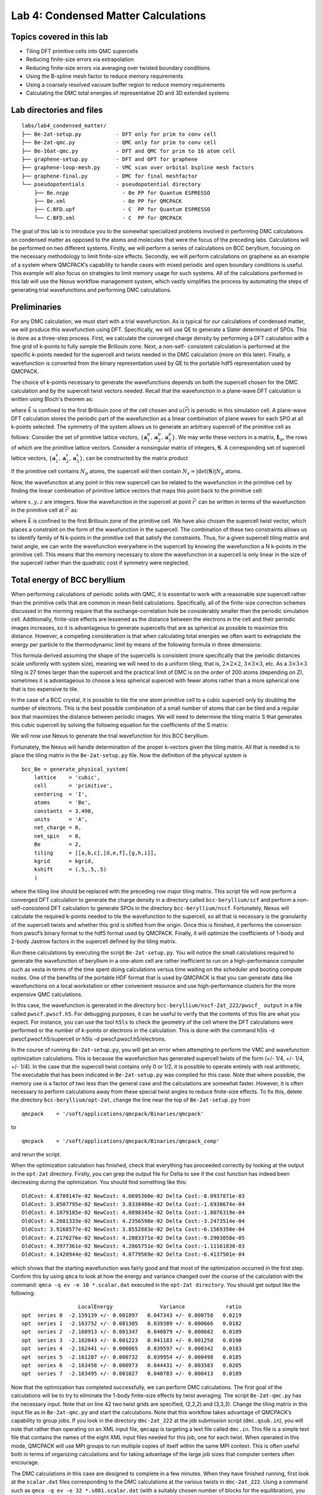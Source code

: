 .. _lab-condensed-matter:

Lab 4: Condensed Matter Calculations
====================================



.. **Lab author: Luke Shulenburger**
   Sandia National Laboratories is a multiprogram laboratory managed and
   operated by Sandia Corporation, a wholly owned subsidiary of Lockheed
   Martin Corporation, for the U.S. Department of Energy’s National
   Nuclear Security Administration under Contract No. DE-AC04-94AL85000.

Topics covered in this lab
--------------------------

-  Tiling DFT primitive cells into QMC supercells

-  Reducing finite-size errors via extrapolation

-  Reducing finite-size errors via averaging over twisted boundary
   conditions

-  Using the B-spline mesh factor to reduce memory requirements

-  Using a coarsely resolved vacuum buffer region to reduce memory
   requirements

-  Calculating the DMC total energies of representative 2D and 3D
   extended systems

Lab directories and files
-------------------------

::

  labs/lab4_condensed_matter/
  ├── Be-2at-setup.py           - DFT only for prim to conv cell
  ├── Be-2at-qmc.py             - QMC only for prim to conv cell
  ├── Be-16at-qmc.py            - DFT and QMC for prim to 16 atom cell
  ├── graphene-setup.py         - DFT and OPT for graphene
  ├── graphene-loop-mesh.py     - VMC scan over orbital bspline mesh factors
  ├── graphene-final.py         - DMC for final meshfactor
  └── pseudopotentials          - pseudopotential directory
      ├── Be.ncpp                 - Be PP for Quantum ESPRESSO
      ├── Be.xml                  - Be PP for QMCPACK
      ├── C.BFD.upf               - C  PP for Quantum ESPRESSO
      └── C.BFD.xml               - C  PP for QMCPACK

The goal of this lab is to introduce you to the somewhat specialized problems involved in performing DMC calculations on condensed matter as opposed to the atoms and molecules that were the focus of the preceding labs.   Calculations will be performed on two different systems.  Firstly, we will perform a series of calculations on BCC beryllium, focusing on the necessary methodology to limit finite-size effects.  Secondly, we will perform calculations on graphene as an example of a system where QMCPACK’s capability to handle cases with mixed periodic and open boundary conditions is useful.  This example will also focus on strategies to limit memory usage for such systems.
All of the calculations performed in this lab will use the Nexus workflow management system, which vastly simplifies the process by automating the steps of generating trial wavefunctions and performing DMC calculations.

Preliminaries
-------------

For any DMC calculation, we must start with a trial wavefunction. As is typical for our calculations of condensed matter, we will produce this wavefunction using DFT.  Specifically, we will use QE to generate a Slater determinant of SPOs.  This is done as a three-step process.  First, we calculate the converged charge density by performing a DFT calculation with a fine grid of k-points to fully sample the Brillouin zone.  Next, a non-self- consistent calculation is performed at the specific k-points needed for the supercell and twists needed in the DMC calculation (more on this later).  Finally, a wavefunction is converted from the binary representation used by QE to the portable hdf5 representation used by QMCPACK.

The choice of k-points necessary to generate the wavefunctions depends on both the supercell chosen for the DMC calculation and by the supercell twist vectors needed.  Recall that the wavefunction in a plane-wave DFT calculation is written using Bloch's theorem as:

.. math::
  :label: eq70

  \Psi(\vec{r}) = e^{i\vec{k}\cdot\vec{r}}u(\vec{r})\:,

where :math:`\vec{k}` is confined to the first Brillouin zone of the
cell chosen and :math:`u(\vec{r})` is periodic in this simulation cell.
A plane-wave DFT calculation stores the periodic part of the
wavefunction as a linear combination of plane waves for each SPO at all
k-points selected. The symmetry of the system allows us to generate an
arbitrary supercell of the primitive cell as follows: Consider the set
of primitive lattice vectors, :math:`\{ \mathbf{a}^p_1, \mathbf{a}^p_2,
\mathbf{a}^p_3\}`. We may write these vectors in a matrix,
:math:`\mathbf{L}_p`, the rows of which are the primitive lattice
vectors. Consider a nonsingular matrix of integers, :math:`\mathbf{S}`.
A corresponding set of supercell lattice vectors,
:math:`\{\mathbf{a}^s_1, \mathbf{a}^s_2, \mathbf{a}^s_3\}`, can be
constructed by the matrix product

.. math::
  :label: eq71

  \mathbf{a}^s_i = S_{ij} \mathbf{a}^p_j]\:.

If the primitive cell contains :math:`N_p` atoms, the supercell will
then contain :math:`N_s = |\det(\mathbf{S})| N_p` atoms.

Now, the wavefunciton at any point in this new supercell can be related
to the wavefunction in the primitive cell by finding the linear
combination of primitive lattice vectors that maps this point back to
the primitive cell:

.. math::
  :label: eq72

  \vec{r}' = \vec{r} + x \mathbf{a}^p_1 + y \mathbf{a}^p_2 + z\mathbf{a}^p_3 = \vec{r} + \vec{T}\:,

where :math:`x, y, z` are integers. Now the wavefunction in the
supercell at point :math:`\vec{r}'` can be written in terms of the
wavefunction in the primitive cell at :math:`\vec{r}'` as:

.. math::
  :label: eq73

  \Psi(\vec{r}) = \Psi(\vec{r}') e^{i \vec{T} \cdot \vec{k}}\:,


where :math:`\vec{k}` is confined to the first Brillouin zone of the
primitive cell. We have also chosen the supercell twist vector, which
places a constraint on the form of the wavefunction in the supercell.
The combination of these two constraints allows us to identify family of
N k-points in the primitive cell that satisfy the constraints. Thus, for
a given supercell tiling matrix and twist angle, we can write the
wavefunction everywhere in the supercell by knowing the wavefunction a N
k-points in the primitive cell. This means that the memory necessary to
store the wavefunction in a supercell is only linear in the size of the
supercell rather than the quadratic cost if symmetry were neglected.

Total energy of BCC beryllium
-----------------------------

When performing calculations of periodic solids with QMC, it is essential to work with a reasonable size supercell rather than the primitive cells that are common in mean field calculations.  Specifically, all of the finite-size correction schemes discussed in the morning require that the exchange-correlation hole be considerably smaller than the periodic simulation cell.  Additionally, finite-size effects are lessened as the distance between the electrons in the cell and their periodic images increases, so it is advantageous to generate supercells that are as spherical as possible to maximize this distance.  However, a competing consideration is that when calculating total energies we often want to extrapolate the energy per particle to the thermodynamic limit by means of the following formula in three dimensions:

.. math::
  :label: eq74

   E_{\inf} = C + E_{N}/N\:.

This formula derived assuming the shape of the supercells is consistent
(more specifically that the periodic distances scale uniformly with
system size), meaning we will need to do a uniform tiling, that is,
:math:`2\times2\times2`, :math:`3\times3\times3`, etc. As a
:math:`3\times3\times3` tiling is 27 times larger than the supercell and
the practical limit of DMC is on the order of 200 atoms (depending on
Z), sometimes it is advantageous to choose a less spherical supercell
with fewer atoms rather than a more spherical one that is too expensive
to tile.

In the case of a BCC crystal, it is possible to tile the one atom
primitive cell to a cubic supercell only by doubling the number of
electrons. This is the best possible combination of a small number of
atoms that can be tiled and a regular box that maximizes the distance
between periodic images. We will need to determine the tiling matrix S
that generates this cubic supercell by solving the following equation
for the coefficients of the S matrix:

.. math::
  :label: eq75

  \left[\begin{array}{rrr}
    1 & 0 & 0 \\
    0 & 1 & 0 \\
    0 & 0 & 1
    \end{array}\right] =  \left[\begin{array}{rrr}
    s_{11} & s_{12} & s_{13} \\
    s_{21} & s_{22} & s_{23} \\
    s_{31} & s_{32} & s_{33}
    \end{array}\right] \cdot
  \left[\begin{array}{rrr}
    0.5 &  0.5 & -0.5 \\
   -0.5 &  0.5 &  0.5 \\
    0.5 & -0.5 &  0.5
  \end{array}\right]\:.

We will now use Nexus to generate the trial wavefunction for this BCC beryllium.

Fortunately, the Nexus will handle determination of the proper k-vectors given the tiling matrix.  All that is needed is to place the tiling matrix in the ``Be-2at-setup.py`` file.   Now the definition of the physical system is

::

  bcc_Be = generate_physical_system(
      lattice    = 'cubic',
      cell       = 'primitive',
      centering  = 'I',
      atoms      = 'Be',
      constants  = 3.490,
      units      = 'A',
      net_charge = 0,
      net_spin   = 0,
      Be         = 2,
      tiling     = [[a,b,c],[d,e,f],[g,h,i]],
      kgrid      = kgrid,
      kshift     = (.5,.5,.5)
      )

where the tiling line should be replaced with the preceding row major
tiling matrix. This script file will now perform a converged DFT
calculation to generate the charge density in a directory called
``bcc-beryllium/scf`` and perform a non-self-consistend DFT calculation
to generate SPOs in the directory ``bcc-beryllium/nscf``. Fortunately,
Nexus will calculate the required k-points needed to tile the
wavefunction to the supercell, so all that is necessary is the
granularity of the supercell twists and whether this grid is shifted
from the origin. Once this is finished, it performs the conversion from
pwscf’s binary format to the hdf5 format used by QMCPACK. Finally, it
will optimize the coefficients of 1-body and 2-body Jastrow factors in
the supercell defined by the tiling matrix.

Run these calculations by executing the script ``Be-2at-setup.py``. You
will notice the small calculations required to generate the wavefunction
of beryllium in a one-atom cell are rather inefficient to run on a
high-performance computer such as vesta in terms of the time spent doing
calculations versus time waiting on the scheduler and booting compute
nodes. One of the benefits of the portable HDF format that is used by
QMCPACK is that you can generate data like wavefunctions on a local
workstation or other convenient resource and use high-performance
clusters for the more expensive QMC calculations.

In this case, the wavefunction is generated in the directory
``bcc-beryllium/nscf-2at_222/pwscf_ output`` in a file called
``pwscf.pwscf.h5``. For debugging purposes, it can be useful to verify
that the contents of this file are what you expect. For instance, you
can use the tool ``h5ls`` to check the geometry of the cell where the
DFT calculations were performed or the number of k-points or electrons
in the calculation. This is done with the command h5ls -d
pwscf.pwscf.h5/supercell or h5ls -d pwscf.pwscf.h5/electrons.

In the course of running ``Be-2at-setup.py``, you will get an error when
attempting to perform the VMC and wavefunction optimization
calculations. This is because the wavefunction has generated supercell
twists of the form (+/- 1/4, +/- 1/4, +/- 1/4). In the case that the
supercell twist contains only 0 or 1/2, it is possible to operate
entirely with real arithmetic. The executable that has been indicated in
``Be-2at-setup.py`` was compiled for this case. Note that where
possible, the memory use is a factor of two less than the general case
and the calculations are somewhat faster. However, it is often necessary
to perform calculations away from these special twist angles to reduce
finite-size effects. To fix this, delete the directory
``bcc-beryllium/opt-2at``, change the line near the top of
``Be-2at-setup.py`` from

::

  qmcpack    = '/soft/applications/qmcpack/Binaries/qmcpack'

to

::

  qmcpack    = '/soft/applications/qmcpack/Binaries/qmcpack_comp'

and rerun the script.

When the optimization calculation has finished, check that everything has proceeded correctly by looking at the output in the ``opt-2at`` directory.  Firstly, you can grep the output file for Delta to see if the cost function has indeed been decreasing during the optimization.  You should find something like this:

::

  OldCost: 4.8789147e-02 NewCost: 4.0695360e-02 Delta Cost:-8.0937871e-03
  OldCost: 3.8507795e-02 NewCost: 3.8338486e-02 Delta Cost:-1.6930674e-04
  OldCost: 4.1079105e-02 NewCost: 4.0898345e-02 Delta Cost:-1.8076319e-04
  OldCost: 4.2681333e-02 NewCost: 4.2356598e-02 Delta Cost:-3.2473514e-04
  OldCost: 3.9168577e-02 NewCost: 3.8552883e-02 Delta Cost:-6.1569350e-04
  OldCost: 4.2176276e-02 NewCost: 4.2083371e-02 Delta Cost:-9.2903058e-05
  OldCost: 4.3977361e-02 NewCost: 4.2865751e-02 Delta Cost:-1.11161830-03
  OldCost: 4.1420944e-02 NewCost: 4.0779569e-02 Delta Cost:-6.4137501e-04

which shows that the starting wavefunction was fairly good and that most
of the optimization occurred in the first step. Confirm this by using
``qmca`` to look at how the energy and variance changed over the course
of the calculation with the command: ``qmca -q ev -e 10 *.scalar.dat``
executed in the ``opt-2at directory``. You should get output like the
following:

::

                    LocalEnergy               Variance             ratio
  opt  series 0  -2.159139 +/- 0.001897   0.047343 +/- 0.000758   0.0219
  opt  series 1  -2.163752 +/- 0.001305   0.039389 +/- 0.000666   0.0182
  opt  series 2  -2.160913 +/- 0.001347   0.040879 +/- 0.000682   0.0189
  opt  series 3  -2.162043 +/- 0.001223   0.041183 +/- 0.001250   0.0190
  opt  series 4  -2.162441 +/- 0.000865   0.039597 +/- 0.000342   0.0183
  opt  series 5  -2.161287 +/- 0.000732   0.039954 +/- 0.000498   0.0185
  opt  series 6  -2.163458 +/- 0.000973   0.044431 +/- 0.003583   0.0205
  opt  series 7  -2.163495 +/- 0.001027   0.040783 +/- 0.000413   0.0189

Now that the optimization has completed successfully, we can perform DMC
calculations. The first goal of the calculations will be to try to
eliminate the 1-body finite-size effects by twist averaging. The script
``Be-2at-qmc.py`` has the necessary input. Note that on line 42 two
twist grids are specified, (2,2,2) and (3,3,3). Change the tiling matrix
in this input file as in ``Be-2at-qmc.py`` and start the calculations.
Note that this workflow takes advantage of QMCPACK’s capability to group
jobs. If you look in the directory ``dmc-2at_222`` at the job submission
script (``dmc.qsub.in``), you will note that rather than operating on an
XML input file, ``qmcapp`` is targeting a text file called ``dmc.in``.
This file is a simple text file that contains the names of the eight XML
input files needed for this job, one for each twist. When operated in
this mode, QMCPACK will use MPI groups to run multiple copies of itself
within the same MPI context. This is often useful both in terms of
organizing calculations and for taking advantage of the large job sizes
that computer centers often encourage.

The DMC calculations in this case are designed to complete in a few
minutes. When they have finished running, first look at the
``scalar.dat`` files corresponding to the DMC calculations at the
various twists in ``dmc-2at_222``. Using a command such as
``qmca -q ev -e 32 *.s001.scalar.dat`` (with a suitably chosen number of
blocks for the equilibration), you will see that the DMC energy in each
calculation is nearly identical within the statistical uncertainty of
the calculations. In the case of a large supercell, this is often
indicative of a situation where the Brillouin zone is so small that the
1-body finite-size effects are nearly converged without any twist
averaging. In this case, however, this is because of the symmetry of the
system. For this cubic supercell, all of the twist angles chosen in this
shifted :math:`2\times2\times2` grid are equivalent by symmetry. In the
case where substantial resources are required to equilibrate the DMC
calculations, it can be beneficial to avoid repeating such twists and
instead simply weight them properly. In this case, however, where the
equilibration is inexpensive, there is no benefit to adding such
complexity as the calculations can simply be averaged together and the
result is equivalent to performing a single longer calculation.

Using the command ``qmc -a -q ev -e 16 *.s001.scalar.dat``, average the
DMC energies in ``dmc-2at_222 and dmc-2at_333`` to see whether the
1-body finite-size effects are converged with a :math:`3\times3\times3`
grid of twists. When using beryllium as a metal, the convergence is
quite poor (0.025 Ha/Be or 0.7 eV/Be). If this were a production
calculation it would be necessary to perform calculations on much larger
grids of supercell twists to eliminate the 1-body finite-size effects.

In this case there are several other calculations that would warrant a
high priority. Script ``Be-16at-qmc.py`` has been provided in which you
can input the appropriate tiling matrix for a 16-atom cell and perform
calculations to estimate the 2-body finite-size effects, which will also
be quite large in the 2-atom calculations. This script will take
approximately 30 minutes to run to completion, so depending on your
interest, you can either run it or work to modify the scripts to address
the other technical issues that would be necessary for a production
calculation such as calculating the population bias or the time step
error in the DMC calculations.

Another useful exercise would be to attempt to validate this PP by
calculating the ionization potential and electron affinity of the
isolated atom and compare it with the experimental values: IP = 9.3227
eV , EA = 2.4 eV.

Handling a 2D system: graphene
------------------------------

In this section we examine a calculation of an isolated sheet of
graphene. Because graphene is a 2D system, we will take advantage of
QMCPACK’s capability to mix periodic and open boundary conditions to
eliminate and spurious interaction of the sheet with its images in the z
direction. Run the script ``graphene-setup.py``, which will generate the
wavefunction and optimize one and two body jastrow factors. In the
script; notice line 160: bconds = ’ppn’ in the generate_qmcpack
function, which specifies this mix of open and periodic boundary
conditions. Consequently, the atoms will need to be kept away from this
open boundary in the z direction as the electronic wavefunction will not
be defined outside of the simulation box in this direction. For this
reason, all of the atom positions at the beginning of the file have z
coordinates 7.5. At this point, run the script ``graphene-setup.py``.

Aside from the change in boundary conditions, the main thing that
distinguishes this kind of calculation from the previous beryllium
example is the large amount of vacuum in the cell. Although this is a
very small calculation designed to run quickly in the tutorial, in
general a more converged calculation would quickly become memory limited
on an architecture like BG/Q. When the initial wavefunction optimization
has completed to your satisfaction, run the script
``graphene-loop-mesh.py``. This examines within VMC an approach to
reducing the memory required to store the wavefunction. In
``graphene-loop-mesh.py``, the spacing between the B-spline points is
varied uniformly. The mesh spacing is a prefactor to the linear spacing
between the spline points, so the memory use goes as the cube of the
meshfactor. When you run the calculations, examine the
``.s000.scalar.dat`` files with ``qmca`` to determine the lowest
possible mesh spacing that preserves both the VMC energy and the
variance.

Finally, edit the file ``graphene-final.py``, which will perform two DMC
calculations. In the first, (qmc1) replace the following lines:

::

  meshfactor   = xxx,
  precision    = '---',

with the values you have determined will perform the calculation with as small as possible wavefunction.  Note that we can also use single precision arithmetic to store the wavefunction by specifying precision=`single.'  When you run the script, compare the output of the two DMC calculations in terms of energy and variance.  Also, see if you can calculate the fraction of memory that you were able to save by using a meshfactor other than 1 and single precision arithmetic.

Conclusion
----------

Upon completion of this lab, you should be able to use Nexus to perform DMC calculations on periodic solids when provided with a PP.  You should also be able to reduce the size of the wavefunction in a solid-state calculation in cases where memory is a limiting factor.
